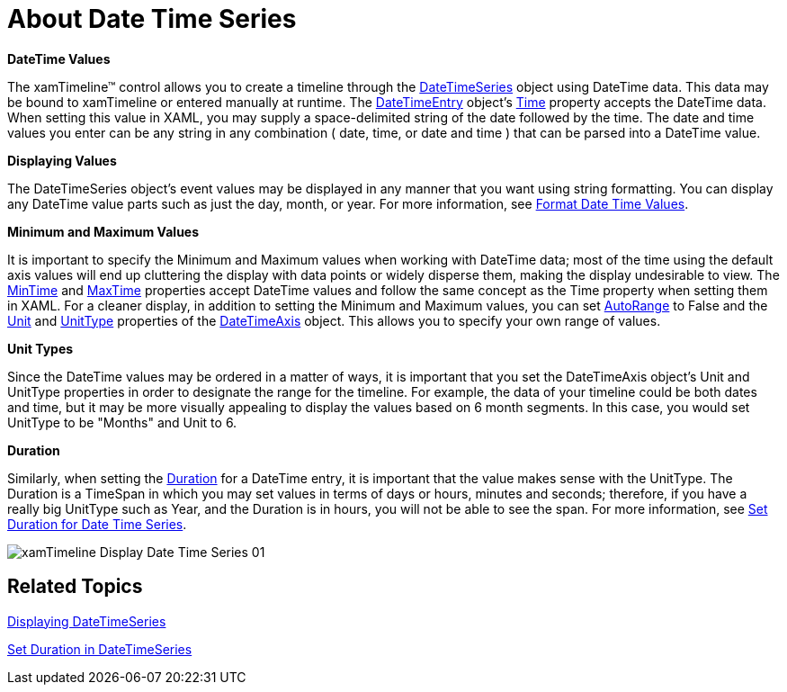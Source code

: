 ﻿////
|metadata|
{
    "name": "xamtimeline-about-date-time-series",
    "controlName": ["xamTimeline"],
    "tags": ["Data Presentation","How Do I"],
    "guid": "{DF6E7CC5-204A-4C7B-BEB7-23C42CD2474D}",
    "buildFlags": [],
    "createdOn": "2016-05-25T18:22:00.0763946Z"
}
|metadata|
////

= About Date Time Series

*DateTime Values*

The xamTimeline™ control allows you to create a timeline through the link:{ApiPlatform}controls.timelines.xamtimeline{ApiVersion}~infragistics.controls.timelines.datetimeseries.html[DateTimeSeries] object using DateTime data. This data may be bound to xamTimeline or entered manually at runtime. The link:{ApiPlatform}controls.timelines.xamtimeline{ApiVersion}~infragistics.controls.timelines.datetimeentry.html[DateTimeEntry] object’s link:{ApiPlatform}controls.timelines.xamtimeline{ApiVersion}~infragistics.controls.timelines.datetimeentry~time.html[Time] property accepts the DateTime data. When setting this value in XAML, you may supply a space-delimited string of the date followed by the time. The date and time values you enter can be any string in any combination ( date, time, or date and time ) that can be parsed into a DateTime value.

*Displaying Values*

The DateTimeSeries object’s event values may be displayed in any manner that you want using string formatting. You can display any DateTime value parts such as just the day, month, or year. For more information, see link:xamtimeline-format-datetime-values.html[Format Date Time Values].

*Minimum and Maximum Values*

It is important to specify the Minimum and Maximum values when working with DateTime data; most of the time using the default axis values will end up cluttering the display with data points or widely disperse them, making the display undesirable to view. The link:{ApiPlatform}controls.timelines.xamtimeline{ApiVersion}~infragistics.controls.timelines.datetimeseries~mintime.html[MinTime] and link:{ApiPlatform}controls.timelines.xamtimeline{ApiVersion}~infragistics.controls.timelines.datetimeseries~maxtime.html[MaxTime] properties accept DateTime values and follow the same concept as the Time property when setting them in XAML. For a cleaner display, in addition to setting the Minimum and Maximum values, you can set link:{ApiPlatform}datavisualization{ApiVersion}~infragistics.axisbase~autorange.html[AutoRange] to False and the link:{ApiPlatform}controls.timelines.xamtimeline{ApiVersion}~infragistics.controls.timelines.timelineaxis~unit.html[Unit] and link:{ApiPlatform}controls.timelines.xamtimeline{ApiVersion}~infragistics.controls.timelines.datetimeaxis~unittype.html[UnitType] properties of the link:{ApiPlatform}controls.timelines.xamtimeline{ApiVersion}~infragistics.controls.timelines.datetimeaxis.html[DateTimeAxis] object. This allows you to specify your own range of values.

*Unit Types*

Since the DateTime values may be ordered in a matter of ways, it is important that you set the DateTimeAxis object’s Unit and UnitType properties in order to designate the range for the timeline. For example, the data of your timeline could be both dates and time, but it may be more visually appealing to display the values based on 6 month segments. In this case, you would set UnitType to be "Months" and Unit to 6.

*Duration*

Similarly, when setting the link:{ApiPlatform}controls.timelines.xamtimeline{ApiVersion}~infragistics.controls.timelines.datetimeentry~duration.html[Duration] for a DateTime entry, it is important that the value makes sense with the UnitType. The Duration is a TimeSpan in which you may set values in terms of days or hours, minutes and seconds; therefore, if you have a really big UnitType such as Year, and the Duration is in hours, you will not be able to see the span. For more information, see link:xamtimeline-set-duration-in-date-time-series.html[Set Duration for Date Time Series].

image::images/xamTimeline_Display_Date_Time_Series_01.png[]

== Related Topics

link:xamtimeline-display-date-time-series.html[Displaying DateTimeSeries]

link:xamtimeline-set-duration-in-date-time-series.html[Set Duration in DateTimeSeries]
